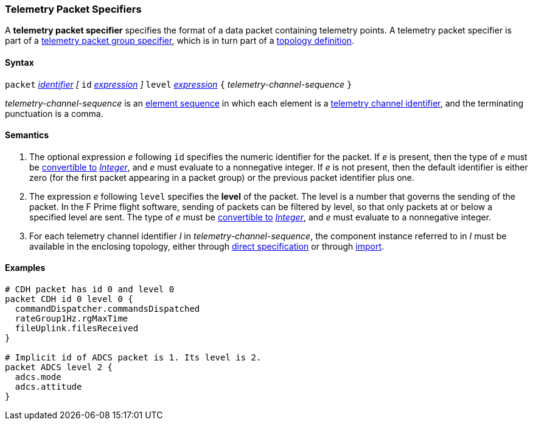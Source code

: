 === Telemetry Packet Specifiers

A *telemetry packet specifier* specifies the format of a data
packet containing telemetry points.
A telemetry packet specifier is part of a
<<Specifiers_Telemetry-Packet-Group-Specifiers,telemetry packet group 
specifier>>, which is in turn part of a
<<Definitions_Topology-Definitions,topology definition>>.

==== Syntax

`packet`
<<Lexical-Elements_Identifiers,_identifier_>>
_[_
`id` <<Expressions,_expression_>>
_]_
`level` <<Expressions,_expression_>>
`{` _telemetry-channel-sequence_ `}`

_telemetry-channel-sequence_ is an
<<Element-Sequences,element sequence>> in
which each element is a
<<Component-Instance-Member-Identifiers_Telemetry-Channel-Identifiers,
telemetry channel identifier>>,
and the terminating punctuation is a comma.

==== Semantics

. The optional expression _e_ following `id` specifies the numeric
identifier for the packet.
If _e_ is present, then the type of _e_ must be
<<Type-Checking_Type-Conversion,convertible to>>
<<Types_Internal-Types_Integer,_Integer_>>, and _e_ must evaluate
to a nonnegative integer.
If _e_ is not present, then the default identifier is either zero (for the
first
packet appearing in a packet group) or the previous packet identifier plus one.

. The expression _e_ following `level` specifies the
*level* of the packet.
The level is a number that governs the sending of the packet.
In the F Prime flight software, sending of packets can be filtered
by level, so that only packets at or below a specified level are sent.
The type of _e_ must be
<<Type-Checking_Type-Conversion,convertible to>>
<<Types_Internal-Types_Integer,_Integer_>>, and _e_ must evaluate
to a nonnegative integer.

. For each telemetry channel identifier _I_ in _telemetry-channel-sequence_,
the component instance referred to in _I_ must be
available in the enclosing topology, either through
<<Specifiers_Component-Instance-Specifiers,direct specification>>
or through
<<Specifiers_Topology-Import-Specifiers,import>>.

==== Examples

[source,fpp]
----
# CDH packet has id 0 and level 0
packet CDH id 0 level 0 {
  commandDispatcher.commandsDispatched
  rateGroup1Hz.rgMaxTime
  fileUplink.filesReceived
}

# Implicit id of ADCS packet is 1. Its level is 2.
packet ADCS level 2 {
  adcs.mode
  adcs.attitude
}
----
